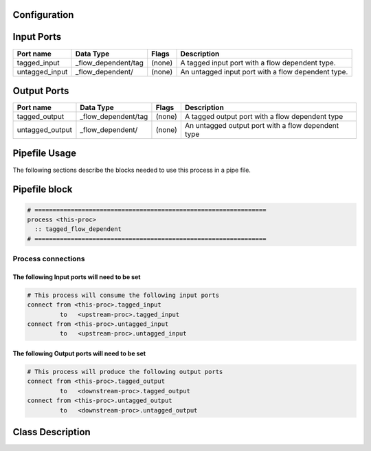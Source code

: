   .. |br| raw:: html

   <br />

Configuration
-------------

.. csv-table::
   :header: "Variable", "Default", "Tunable", "Description"
   :align: left
   :widths: auto


Input Ports
-----------

.. csv-table::
   :header: "Port name", "Data Type", "Flags", "Description"
   :align: left
   :widths: auto

   "tagged_input", "_flow_dependent/tag", "(none)", "A tagged input port with a flow dependent type."
   "untagged_input", "_flow_dependent/", "(none)", "An untagged input port with a flow dependent type."

Output Ports
------------

.. csv-table::
   :header: "Port name", "Data Type", "Flags", "Description"
   :align: left
   :widths: auto

   "tagged_output", "_flow_dependent/tag", "(none)", "A tagged output port with a flow dependent type"
   "untagged_output", "_flow_dependent/", "(none)", "An untagged output port with a flow dependent type"

Pipefile Usage
--------------

The following sections describe the blocks needed to use this process in a pipe file.

Pipefile block
--------------

.. code::

 # ================================================================
 process <this-proc>
   :: tagged_flow_dependent
 # ================================================================

Process connections
~~~~~~~~~~~~~~~~~~~

The following Input ports will need to be set
^^^^^^^^^^^^^^^^^^^^^^^^^^^^^^^^^^^^^^^^^^^^^
.. code::

 # This process will consume the following input ports
 connect from <this-proc>.tagged_input
          to   <upstream-proc>.tagged_input
 connect from <this-proc>.untagged_input
          to   <upstream-proc>.untagged_input

The following Output ports will need to be set
^^^^^^^^^^^^^^^^^^^^^^^^^^^^^^^^^^^^^^^^^^^^^^
.. code::

 # This process will produce the following output ports
 connect from <this-proc>.tagged_output
          to   <downstream-proc>.tagged_output
 connect from <this-proc>.untagged_output
          to   <downstream-proc>.untagged_output

Class Description
-----------------

.. doxygenclass:: sprokit::tagged_flow_dependent_process
   :project: kwiver
   :members:

